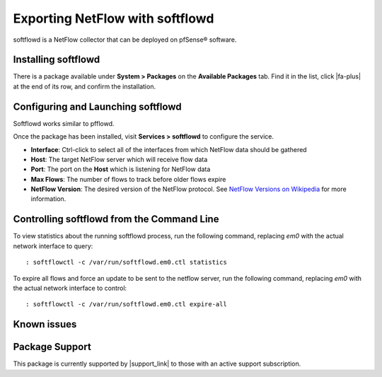 Exporting NetFlow with softflowd
================================

softflowd is a NetFlow collector that can be deployed on pfSense® software.

Installing softflowd
--------------------

There is a package available under **System > Packages** on the
**Available Packages** tab. Find it in the list, click |fa-plus| at the end of
its row, and confirm the installation.

Configuring and Launching softflowd
-----------------------------------

Softflowd works similar to pfflowd.

Once the package has been installed, visit **Services > softflowd** to
configure the service.

-  **Interface**: Ctrl-click to select all of the interfaces from which
   NetFlow data should be gathered
-  **Host**: The target NetFlow server which will receive flow data
-  **Port**: The port on the **Host** which is listening for NetFlow
   data
-  **Max Flows**: The number of flows to track before older flows expire
-  **NetFlow Version**: The desired version of the NetFlow protocol. See
   `NetFlow Versions on
   Wikipedia <https://en.wikipedia.org/wiki/NetFlow#NetFlow_Versions>`__
   for more information.

Controlling softflowd from the Command Line
-------------------------------------------

To view statistics about the running softflowd process, run the
following command, replacing *em0* with the actual network interface to
query::

  : softflowctl -c /var/run/softflowd.em0.ctl statistics

To expire all flows and force an update to be sent to the netflow
server, run the following command, replacing *em0* with the actual
network interface to control::

  : softflowctl -c /var/run/softflowd.em0.ctl expire-all

Known issues
------------

.. seealso:: You can find a list of known issues with this package on the
   `pfSense bug tracker`_.

Package Support
---------------

This package is currently supported by |support_link| to those with an active
support subscription.

.. _pfSense bug tracker: https://redmine.pfsense.org/projects/pfsense-packages/issues?utf8=%E2%9C%93&set_filter=1&sort=id%3Adesc&f%5B%5D=status_id&op%5Bstatus_id%5D=o&f%5B%5D=category_id&op%5Bcategory_id%5D=%3D&v%5Bcategory_id%5D%5B%5D=98&f%5B%5D=&c%5B%5D=tracker&c%5B%5D=status&c%5B%5D=priority&c%5B%5D=subject&c%5B%5D=assigned_to&c%5B%5D=updated_on&group_by=&t%5B%5D=